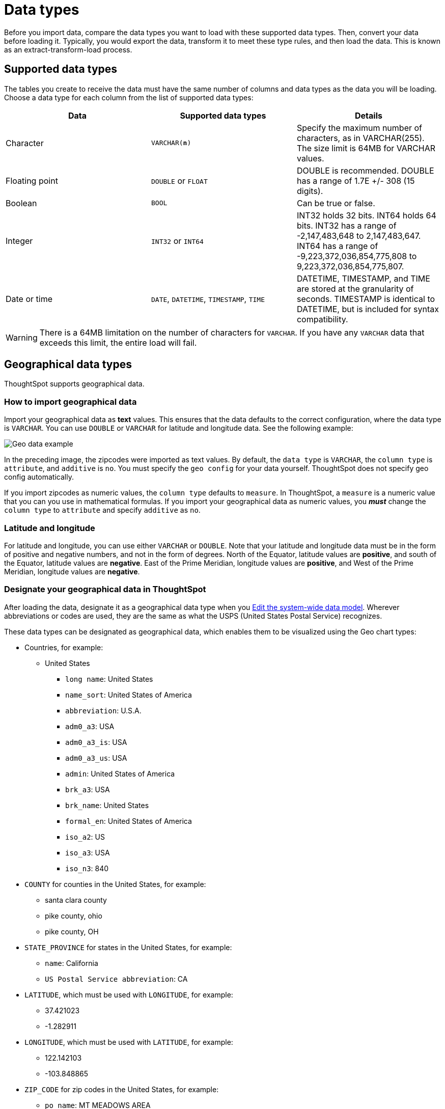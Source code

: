 = Data types
:last_updated: 4/21/2020
:linkattrs:
:experimental:
:page-layout: default-cloud
:page-aliases: /admin/loading/datatypes.adoc
:description: ThoughtSpot supports the common data types.

Before you import data, compare the data types you want to load with these supported data types.
Then, convert your data before loading it.
Typically, you would export the data, transform it to meet these type rules, and then load the data.
This is known as an extract-transform-load process.

== Supported data types

The tables you create to receive the data must have the same number of columns and data types as the data you will be loading.
Choose a data type for each column from the list of supported data types:

|===
|Data | Supported data types | Details

| Character| `VARCHAR(*n*)`| Specify the maximum number of characters, as in VARCHAR(255). The size limit is 64MB for VARCHAR values.
| Floating point |`DOUBLE` or `FLOAT` | DOUBLE is recommended. DOUBLE has a range of 1.7E +/- 308 (15 digits).
| Boolean | `BOOL` | Can be true or false.
| Integer | `INT32` or `INT64` | INT32 holds 32 bits. INT64 holds 64 bits. INT32 has a range of -2,147,483,648 to 2,147,483,647. INT64 has a range of -9,223,372,036,854,775,808 to 9,223,372,036,854,775,807.
| Date or time | `DATE`,  `DATETIME`, `TIMESTAMP`, `TIME` | DATETIME, TIMESTAMP, and TIME are stored at the granularity of seconds. TIMESTAMP is identical to DATETIME, but is included for syntax compatibility.

|===

WARNING: There is a 64MB limitation on the number of characters for `VARCHAR`.
If you have any `VARCHAR` data that exceeds this limit, the entire load will fail.

[#geo]
== Geographical data types

ThoughtSpot supports geographical data.

=== How to import geographical data

Import your geographical data as *text* values.
This ensures that the data defaults to the correct configuration, where the data type is `VARCHAR`.
You can use `DOUBLE` or `VARCHAR` for latitude and longitude data.
See the following example:

image::geoconfig-zipcodes.png[Geo data example]

In the preceding image, the zipcodes were imported as text values.
By default, the `data type` is `VARCHAR`, the `column type` is `attribute`, and `additive` is `no`.
You must specify the `geo config` for your data yourself.
ThoughtSpot does not specify geo config automatically.

If you import zipcodes as numeric values, the `column type` defaults to  `measure`.
In ThoughtSpot, a `measure` is a numeric value that you can you use in mathematical formulas.
If you import your geographical data as numeric values, you *_must_* change the `column type` to `attribute` and specify `additive` as `no`.

=== Latitude and longitude

For latitude and longitude, you can use either `VARCHAR` or `DOUBLE`.
Note that your latitude and longitude data must be in the form of positive and negative numbers, and not in the form of degrees.
North of the Equator, latitude values are *positive*, and south of the Equator, latitude values are *negative*.
East of the Prime Meridian, longitude values are *positive*, and West of the Prime Meridian, longitude values are *negative*.

=== Designate your geographical data in ThoughtSpot

After loading the data, designate it as a geographical data type when you xref:data-modeling-edit.adoc#[Edit the system-wide data model].
Wherever abbreviations or codes are used, they are the same as what the USPS (United States Postal Service) recognizes.

These data types can be designated as geographical data, which enables them to be visualized using the Geo chart types:

* Countries, for example:
 ** United States
  *** `long name`: United States
  *** `name_sort`: United States of America
  *** `abbreviation`: U.S.A.
  *** `adm0_a3`: USA
  *** `adm0_a3_is`: USA
  *** `adm0_a3_us`: USA
  *** `admin`: United States of America
  *** `brk_a3`: USA
  *** `brk_name`: United States
  *** `formal_en`: United States of America
  *** `iso_a2`: US
  *** `iso_a3`: USA
  *** `iso_n3`: 840
* `COUNTY` for counties in the United States, for example:
 ** santa clara county
 ** pike county, ohio
 ** pike county, OH
* `STATE_PROVINCE` for states in the United States, for example:
 ** `name`: California
 ** `US Postal Service abbreviation`: CA
* `LATITUDE`, which must be used with `LONGITUDE`, for example:
 ** 37.421023
 ** -1.282911
* `LONGITUDE`, which must be used with `LATITUDE`, for example:
 ** 122.142103
 ** -103.848865
* `ZIP_CODE` for zip codes in the United States, for example:
 ** `po_name`: MT MEADOWS AREA
 ** `ZIP`: "00012"
 ** `zip2`: 12
* Other Sub-nation Regions, which are administrative regions found in countries other than the United States, for example:
 ** bremen
 ** normandy
 ** west midlands

IMPORTANT: You cannot upload your own custom boundaries.

'''
> **Related information**
>
> * xref:data-modeling.adoc[Model the data for searching]
> * xref:data-modeling-column-basics.adoc[Set column name, description, and type]
> * xref:data-modeling-aggreg-additive.adoc[Set additive and aggregate values]
> * xref:data-modeling-visibility.adoc[Hide a column or define a synonym]
> * xref:data-modeling-index.adoc[Manage suggestion indexing]
> * xref:data-modeling-geo-data.adoc[Add a geographical data setting]
> * xref:data-modeling-patterns.adoc[Set number, date, and currency formats]
> * xref:data-modeling-attributable-dimension.adoc[Change the attribution dimension]
> * xref:spotiq-data-model-preferences.adoc[Exclude from SpotIQ analyses]
> * xref:chasm-trap.adoc[Chasm traps]
